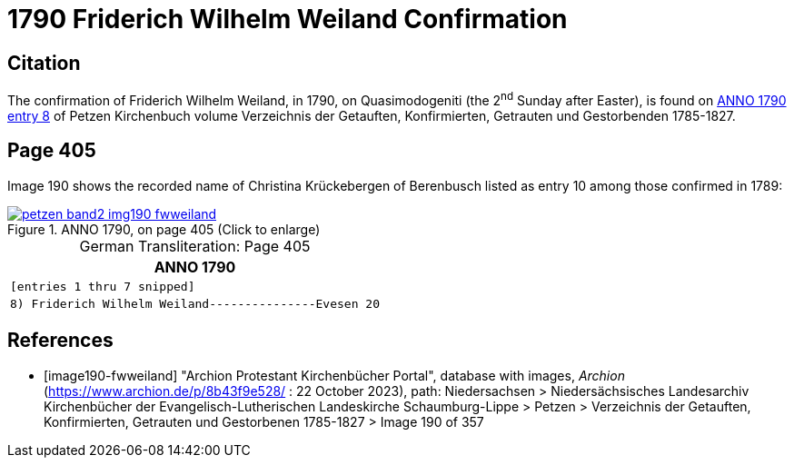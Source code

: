 = 1790 Friderich Wilhelm Weiland Confirmation
:page-role: doc-width

== Citation

The confirmation of Friderich Wilhelm Weiland, in 1790, on Quasimodogeniti (the 2^nd^ Sunday after Easter), is found on <<image190-fwweiland, ANNO 1790 entry 8>> of Petzen Kirchenbuch volume Verzeichnis der Getauften, Konfirmierten, Getrauten und Gestorbenden 1785-1827.

== Page 405

Image 190 shows the recorded name of Christina Krückebergen of Berenbusch listed as entry 10 among those confirmed in 1789:

image::petzen-band2-img190-fwweiland.jpg[title="ANNO 1790, on page 405 (Click to enlarge)",link=self]

[caption="German Transliteration: "]
.Page 405
[cols="l", frame="none", grid="rows"]
|===
|       ANNO 1790

|[entries 1 thru 7 snipped]

|8) Friderich Wilhelm Weiland---------------Evesen 20
|===

[bibliography]
== References

* [[[image190-fwweiland]]] "Archion Protestant Kirchenbücher Portal", database with images, _Archion_ (https://www.archion.de/p/8b43f9e528/ : 22 October 2023), path: Niedersachsen > Niedersächsisches Landesarchiv  Kirchenbücher der Evangelisch-Lutherischen Landeskirche Schaumburg-Lippe > Petzen > Verzeichnis der Getauften, Konfirmierten, Getrauten und Gestorbenen 1785-1827 > Image 190 of 357

